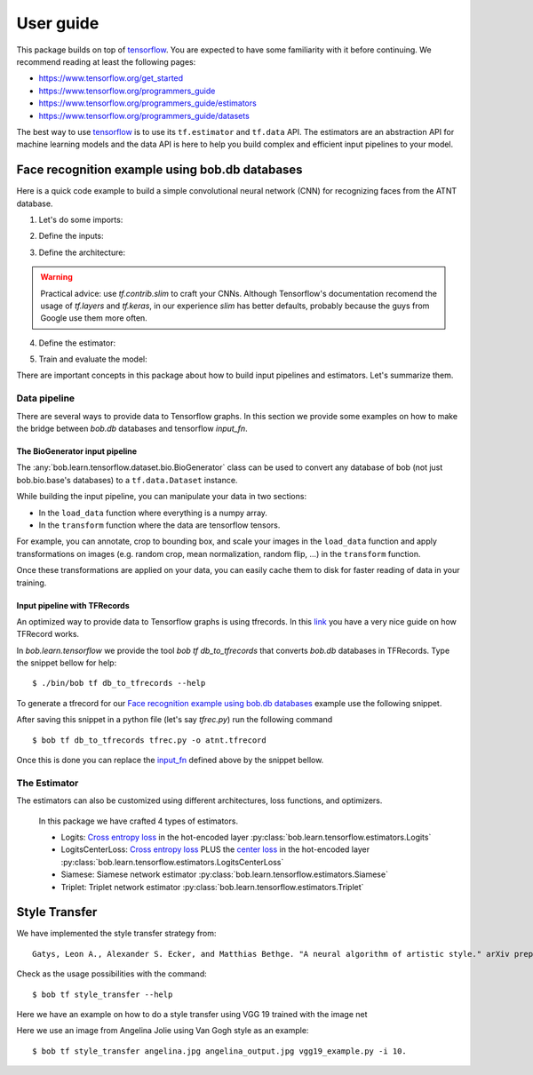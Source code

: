 .. vim: set fileencoding=utf-8 :


===========
 User guide
===========

This package builds on top of tensorflow_. You are expected to have some
familiarity with it before continuing. We recommend reading at least the
following pages:

* https://www.tensorflow.org/get_started
* https://www.tensorflow.org/programmers_guide
* https://www.tensorflow.org/programmers_guide/estimators
* https://www.tensorflow.org/programmers_guide/datasets

The best way to use tensorflow_ is to use its ``tf.estimator`` and ``tf.data``
API. The estimators are an abstraction API for machine learning models and the
data API is here to help you build complex and efficient input pipelines to
your model.


Face recognition example using bob.db databases
===============================================

Here is a quick code example to build a simple convolutional neural network
(CNN) for recognizing faces from the ATNT database.

1. Let's do some imports:

.. doctest::

    >>> from bob.learn.tensorflow.dataset.bio import BioGenerator
    >>> from bob.learn.tensorflow.utils import to_channels_last
    >>> from bob.learn.tensorflow.estimators import Logits
    >>> import bob.db.atnt
    >>> import tensorflow as tf

2. Define the inputs:

.. _input_fn:

.. doctest::

    >>> def input_fn(mode):
    ...     db = bob.db.atnt.Database()
    ...
    ...     if mode == tf.estimator.ModeKeys.TRAIN:
    ...         groups = 'world'
    ...     elif mode == tf.estimator.ModeKeys.EVAL:
    ...         groups = 'dev'
    ...
    ...     files = db.objects(groups=groups)
    ...
    ...     # construct integer labels for each identity in the database
    ...     CLIENT_IDS = (str(f.client_id) for f in files)
    ...     CLIENT_IDS = list(set(CLIENT_IDS))
    ...     CLIENT_IDS = dict(zip(CLIENT_IDS, range(len(CLIENT_IDS))))
    ...
    ...     def biofile_to_label(f):
    ...         return CLIENT_IDS[str(f.client_id)]
    ...
    ...     def load_data(database, f):
    ...         img = f.load(database.original_directory, database.original_extension)
    ...         # make a channels_first image (bob format) with 1 channel
    ...         img = img.reshape(1, 112, 92)
    ...         return img
    ...
    ...     generator = BioGenerator(db, files, load_data, biofile_to_label)
    ...
    ...     dataset = tf.data.Dataset.from_generator(
    ...         generator, generator.output_types, generator.output_shapes)
    ...
    ...     def transform(image, label, key):
    ...         # convert to channels last
    ...         image = to_channels_last(image)
    ...
    ...         # per_image_standardization
    ...         image = tf.image.per_image_standardization(image)
    ...         return (image, label, key)
    ...
    ...     dataset = dataset.map(transform)
    ...     dataset = dataset.cache('/path/to/cache')
    ...     if mode == tf.estimator.ModeKeys.TRAIN:
    ...         dataset = dataset.repeat()
    ...     dataset = dataset.batch(8)
    ...
    ...     data, label, key = dataset.make_one_shot_iterator().get_next()
    ...     return {'data': data, 'key': key}, label
    ...
    ...
    >>> def train_input_fn():
    ...     return input_fn(tf.estimator.ModeKeys.TRAIN)
    ...
    ...
    >>> def eval_input_fn():
    ...     return input_fn(tf.estimator.ModeKeys.EVAL)
    ...
    ...
    >>> # supply this hook for debugging
    >>> # from tensorflow.python import debug as tf_debug
    >>> # hooks = [tf_debug.LocalCLIDebugHook()]
    >>> hooks = None
    ...
    >>> train_spec = tf.estimator.TrainSpec(
    ...     input_fn=train_input_fn, max_steps=50, hooks=hooks)
    >>> eval_spec = tf.estimator.EvalSpec(input_fn=eval_input_fn)

3. Define the architecture:

.. doctest::

    >>> def architecture(data, mode, **kwargs):
    ...     endpoints = {}
    ...     training = mode == tf.estimator.ModeKeys.TRAIN
    ...
    ...     with tf.variable_scope('CNN'):
    ...
    ...         name = 'conv'
    ...         net = tf.layers.conv2d(data, filters=32, kernel_size=(
    ...             5, 5), strides=2, padding='same', activation=tf.nn.relu, name=name)
    ...         endpoints[name] = net
    ...
    ...         name = 'pool'
    ...         net = tf.layers.max_pooling2d(net, pool_size=(
    ...             2, 2), strides=1, padding='same', name=name)
    ...         endpoints[name] = net
    ...
    ...         name = 'pool-flat'
    ...         net = tf.layers.flatten(net, name=name)
    ...         endpoints[name] = net
    ...
    ...         name = 'dense'
    ...         net = tf.layers.dense(
    ...             net, units=128, activation=tf.nn.relu, name=name)
    ...         endpoints[name] = net
    ...
    ...         name = 'dropout'
    ...         net = tf.layers.dropout(
    ...             inputs=net, rate=0.4, training=training)
    ...         endpoints[name] = net
    ...
    ...     return net, endpoints
    

.. warning ::

 Practical advice: use `tf.contrib.slim` to craft your CNNs.
 Although Tensorflow's documentation recomend the usage of `tf.layers` and `tf.keras`, in our experience `slim` has better defaults, probably because the guys from Google use them more often.


4. Define the estimator:

.. doctest::

    >>> estimator = Logits(
    ...     architecture,
    ...     optimizer=tf.train.GradientDescentOptimizer(1e-4),
    ...     loss_op=tf.losses.sparse_softmax_cross_entropy,
    ...     n_classes=20,  # the number of identities in the world set of ATNT database
    ...     embedding_validation=True,
    ...     validation_batch_size=8,
    ... )  # doctest: +SKIP

5. Train and evaluate the model:

.. doctest::

    >>> tf.estimator.train_and_evaluate(estimator, train_spec, eval_spec)  # doctest: +SKIP


There are important concepts in this package about how to build input pipelines
and estimators. Let's summarize them.


Data pipeline
-------------

There are several ways to provide data to Tensorflow graphs.
In this section we provide some examples on how to make the bridge between `bob.db` databases
and tensorflow `input_fn`.

The BioGenerator input pipeline
*******************************

The :any:`bob.learn.tensorflow.dataset.bio.BioGenerator` class can be used to
convert any database of bob (not just bob.bio.base's databases) to a
``tf.data.Dataset`` instance.

While building the input pipeline, you can manipulate your data in two
sections:

* In the ``load_data`` function where everything is a numpy array.
* In the ``transform`` function where the data are tensorflow tensors.

For example, you can annotate, crop to bounding box, and scale your images in
the ``load_data`` function and apply transformations on images (e.g. random
crop, mean normalization, random flip, ...) in the ``transform`` function.

Once these transformations are applied on your data, you can easily cache them
to disk for faster reading of data in your training.


Input pipeline with TFRecords
*****************************

An optimized way to provide data to Tensorflow graphs is using tfrecords.
In this `link <http://warmspringwinds.github.io/tensorflow/tf-slim/2016/12/21/tfrecords-guide/>`_ you have a very nice guide on how TFRecord works.

In `bob.learn.tensorflow` we provide the tool `bob tf db_to_tfrecords` that converts `bob.db` databases in TFRecords. Type the snippet bellow for help::

  $ ./bin/bob tf db_to_tfrecords --help


To generate a tfrecord for our `Face recognition example using bob.db databases`_ example use the following snippet.

.. doctest::

    >>> from bob.bio.base.utils import read_original_data
    >>> database = bob.db.atnt.Database()

    >>> groups = 'world'

    >>> CLIENT_IDS = (str(f.client_id) for f in database.objects(groups=groups))
    >>> CLIENT_IDS = list(set(CLIENT_IDS))
    >>> CLIENT_IDS = dict(zip(CLIENT_IDS, range(len(CLIENT_IDS))))

    >>> def file_to_label(f):
    ...     return CLIENT_IDS[str(f.client_id)]

    >>> def reader(biofile):
    ...     data = read_original_data(biofile, database.original_directory,database.original_extension)
    ...     label = file_to_label(biofile)
    ...     key = biofile.path
    ...     return (data, label, key)


After saving this snippet in a python file (let's say `tfrec.py`) run the following command ::

 $ bob tf db_to_tfrecords tfrec.py -o atnt.tfrecord

Once this is done you can replace the `input_fn`_ defined above by the snippet bellow. 

.. doctest::

  >>>
  >>> from bob.learn.tensorflow.dataset.tfrecords import shuffle_data_and_labels_image_augmentation
  >>>
  >>> tfrecords_filename = ['atnt.tfrecord']
  >>> data_shape = (112, 92 , 3)
  >>> data_type = tf.uint8
  >>> batch_size = 16
  >>> epochs = 1
  >>>
  >>> def train_input_fn():
  ...     return shuffle_data_and_labels_image_augmentation(
  ...                tfrecords_filename,
  ...                data_shape,
  ...                data_type,
  ...                batch_size,
  ...                epochs=epochs)


The Estimator
-------------

The estimators can also be customized using different architectures, loss
functions, and optimizers.

   In this package we have crafted 4 types of estimators.

   - Logits: `Cross entropy loss <https://www.tensorflow.org/api_docs/python/tf/nn/softmax_cross_entropy_with_logits>`_ in the hot-encoded layer :py:class:`bob.learn.tensorflow.estimators.Logits`
   - LogitsCenterLoss: `Cross entropy loss <https://www.tensorflow.org/api_docs/python/tf/nn/softmax_cross_entropy_with_logits>`_ PLUS the `center loss <https://ydwen.github.io/papers/WenECCV16.pdf>`_ in the hot-encoded layer :py:class:`bob.learn.tensorflow.estimators.LogitsCenterLoss`
   - Siamese: Siamese network estimator :py:class:`bob.learn.tensorflow.estimators.Siamese`
   - Triplet: Triplet network estimator :py:class:`bob.learn.tensorflow.estimators.Triplet`

.. _tensorflow: https://www.tensorflow.org/


Style Transfer
==============

We have implemented the style transfer strategy from::

    Gatys, Leon A., Alexander S. Ecker, and Matthias Bethge. "A neural algorithm of artistic style." arXiv preprint arXiv:1508.06576 (2015).


Check as the usage possibilities with the command::

 $ bob tf style_transfer --help


Here we have an example on how to do a style transfer using VGG 19 trained with the image net

.. doctest::

    >>> from bob.learn.tensorflow.network import vgg_19
    >>> # --architecture
    >>> architecture = vgg_19

    >>> import numpy

    >>> # YOU CAN DOWNLOAD THE CHECKPOINTS FROM HERE 
    >>> # https://github.com/tensorflow/models/tree/master/research/slim#pre-trained-models
    >>> checkpoint_dir = "[DOWNLOAD_YOUR_MODEL]"

    >>> # --style-end-points and -- content-end-points
    >>> content_end_points = ['vgg_19/conv4/conv4_2', 'vgg_19/conv5/conv5_2']
    >>> style_end_points = ['vgg_19/conv1/conv1_2', 
    ...                 'vgg_19/conv2/conv2_1',
    ...                 'vgg_19/conv3/conv3_1',
    ...                 'vgg_19/conv4/conv4_1',
    ...                 'vgg_19/conv5/conv5_1'
    ...                ]

    >>> # Transfering variables
    >>> scopes = {"vgg_19/":"vgg_19/"}
    
    >>> # Set if images using
    >>> style_image_paths = ["vincent_van_gogh.jpg"]
    
    >>> # Functions used to preprocess the input signal and 
    >>> # --preprocess-fn and --un-preprocess-fn
    >>> # Taken from VGG19
    >>> def mean_norm(tensor):
    ...     return tensor - numpy.array([ 123.68 ,  116.779,  103.939])

    >>> def un_mean_norm(tensor):
    ...     return tensor + numpy.array([ 123.68 ,  116.779,  103.939])

    >>> preprocess_fn = mean_norm

    >>> un_preprocess_fn = un_mean_norm


Here we use an image from Angelina Jolie using Van Gogh style as an example::
 
   $ bob tf style_transfer angelina.jpg angelina_output.jpg vgg19_example.py -i 10.

.. image:: img/angelina.jpg
   :width: 35%
.. image:: img/vincent_van_gogh.jpg
   :width: 27%
.. image:: img/angelina_output.jpg
   :width: 35%


